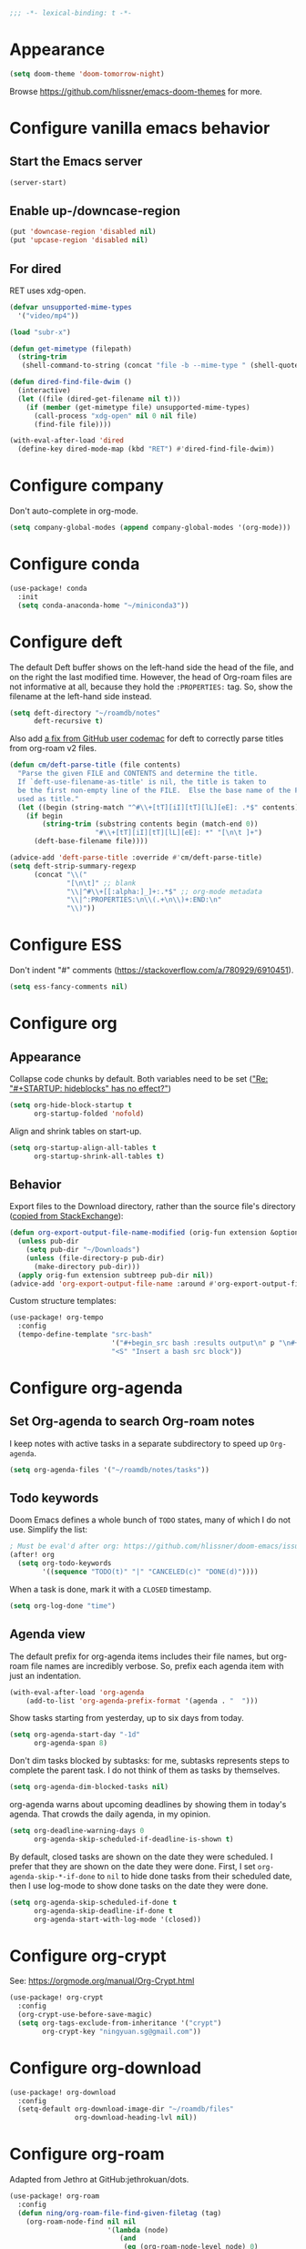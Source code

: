 :PROPERTIES:
:ID:       6b70dbe3-3ce5-4ae4-bee0-db218fbfa337
:END:
#+begin_src emacs-lisp
;;; -*- lexical-binding: t -*-
#+end_src

* Appearance
:PROPERTIES:
:ID:       c5e5d2ae-4e6e-4710-9855-d8eeebdca7df
:END:

#+begin_src emacs-lisp
(setq doom-theme 'doom-tomorrow-night)
#+end_src

Browse https://github.com/hlissner/emacs-doom-themes for more.

* Configure vanilla emacs behavior
** Start the Emacs server

#+begin_src emacs-lisp
(server-start)
#+end_src

** Enable up-/downcase-region

#+begin_src emacs-lisp
(put 'downcase-region 'disabled nil)
(put 'upcase-region 'disabled nil)
#+end_src

** For dired
:PROPERTIES:
:ID:       e37a7ba9-5869-43c6-a134-12ec9e75cde2
:END:

RET uses xdg-open.

#+begin_src emacs-lisp
(defvar unsupported-mime-types
  '("video/mp4"))

(load "subr-x")

(defun get-mimetype (filepath)
  (string-trim
   (shell-command-to-string (concat "file -b --mime-type " (shell-quote-argument filepath)))))

(defun dired-find-file-dwim ()
  (interactive)
  (let ((file (dired-get-filename nil t)))
    (if (member (get-mimetype file) unsupported-mime-types)
      (call-process "xdg-open" nil 0 nil file)
      (find-file file))))

(with-eval-after-load 'dired
  (define-key dired-mode-map (kbd "RET") #'dired-find-file-dwim))
#+end_src

* Configure company

Don't auto-complete in org-mode.

#+begin_src emacs-lisp
(setq company-global-modes (append company-global-modes '(org-mode)))
#+end_src

* Configure conda

#+begin_src emacs-lisp
(use-package! conda
  :init
  (setq conda-anaconda-home "~/miniconda3"))
#+end_src

* Configure deft
:PROPERTIES:
:ID:       15a57748-c59d-4005-8629-c706337e4542
:END:

The default Deft buffer shows on the left-hand side the head of the file, and on the right the last modified time.
However, the head of Org-roam files are not informative at all, because they hold the ~:PROPERTIES:~ tag.
So, show the filename at the left-hand side instead.

#+begin_src emacs-lisp
(setq deft-directory "~/roamdb/notes"
      deft-recursive t)
#+end_src

Also add [[https://github.com/jrblevin/deft/issues/75#issuecomment-905031872][a fix from GitHub user codemac]] for deft to correctly parse titles from org-roam v2 files.

#+begin_src emacs-lisp
(defun cm/deft-parse-title (file contents)
  "Parse the given FILE and CONTENTS and determine the title.
  If `deft-use-filename-as-title' is nil, the title is taken to
  be the first non-empty line of the FILE.  Else the base name of the FILE is
  used as title."
  (let ((begin (string-match "^#\\+[tT][iI][tT][lL][eE]: .*$" contents)))
    (if begin
        (string-trim (substring contents begin (match-end 0))
                     "#\\+[tT][iI][tT][lL][eE]: *" "[\n\t ]+")
      (deft-base-filename file))))

(advice-add 'deft-parse-title :override #'cm/deft-parse-title)
(setq deft-strip-summary-regexp
      (concat "\\("
              "[\n\t]" ;; blank
              "\\|^#\\+[[:alpha:]_]+:.*$" ;; org-mode metadata
              "\\|^:PROPERTIES:\n\\(.+\n\\)+:END:\n"
              "\\)"))
#+end_src

* Configure ESS

Don't indent "#" comments (https://stackoverflow.com/a/780929/6910451).

#+begin_src emacs-lisp
(setq ess-fancy-comments nil)
#+end_src

* Configure org
** Appearance
:PROPERTIES:
:ID:       ae2762e5-453b-4daf-b850-45ca6fe17675
:END:

Collapse code chunks by default.
Both variables need to be set ([[https://web.archive.org/web/20210912005440/https://orgmode.org/list/87wntgaz5u.fsf@kyleam.com/]["Re: "#+STARTUP: hideblocks" has no effect?"]])

#+begin_src emacs-lisp
(setq org-hide-block-startup t
      org-startup-folded 'nofold)
#+end_src

Align and shrink tables on start-up.

#+begin_src emacs-lisp
(setq org-startup-align-all-tables t
      org-startup-shrink-all-tables t)
#+end_src

** Behavior

Export files to the Download directory, rather than the source file's directory ([[https://stackoverflow.com/a/47850858/6910451][copied from StackExchange]]):

#+begin_src emacs-lisp
(defun org-export-output-file-name-modified (orig-fun extension &optional subtreep pub-dir)
  (unless pub-dir
    (setq pub-dir "~/Downloads")
    (unless (file-directory-p pub-dir)
      (make-directory pub-dir)))
  (apply orig-fun extension subtreep pub-dir nil))
(advice-add 'org-export-output-file-name :around #'org-export-output-file-name-modified)
#+end_src

Custom structure templates:

#+begin_src emacs-lisp
(use-package! org-tempo
  :config
  (tempo-define-template "src-bash"
                         '("#+begin_src bash :results output\n" p "\n#+end_src" >)
                         "<S" "Insert a bash src block"))
#+end_src

* Configure org-agenda
:PROPERTIES:
:ID:       94a80c46-03e0-4f0d-a4c7-e6e8a55a00e0
:END:

** Set Org-agenda to search Org-roam notes
:PROPERTIES:
:ID:       5bfbb4f4-b7b8-43ef-82a2-c5eb85c4682e
:END:

I keep notes with active tasks in a separate subdirectory to speed up ~Org-agenda~.

#+begin_src emacs-lisp
(setq org-agenda-files '("~/roamdb/notes/tasks"))
#+end_src

** Todo keywords
:PROPERTIES:
:ID:       d8e0acba-e9eb-4f34-8062-9faa907d0356
:END:

Doom Emacs defines a whole bunch of ~TODO~ states, many of which I do not use.
Simplify the list:

#+begin_src emacs-lisp
; Must be eval'd after org: https://github.com/hlissner/doom-emacs/issues/2913
(after! org
  (setq org-todo-keywords
        '((sequence "TODO(t)" "|" "CANCELED(c)" "DONE(d)"))))
#+end_src

When a task is done, mark it with a ~CLOSED~ timestamp.

#+begin_src emacs-lisp
(setq org-log-done "time")
#+end_src

** Agenda view

The default prefix for org-agenda items includes their file names, but org-roam file names are incredibly verbose.
So, prefix each agenda item with just an indentation.

#+begin_src emacs-lisp
(with-eval-after-load 'org-agenda
    (add-to-list 'org-agenda-prefix-format '(agenda . "  ")))
#+end_src

Show tasks starting from yesterday, up to six days from today.

#+begin_src emacs-lisp
(setq org-agenda-start-day "-1d"
      org-agenda-span 8)
#+end_src

Don't dim tasks blocked by subtasks: for me, subtasks represents steps to complete the parent task.
I do not think of them as tasks by themselves.

#+begin_src emacs-lisp
(setq org-agenda-dim-blocked-tasks nil)
#+end_src

org-agenda warns about upcoming deadlines by showing them in today's agenda.
That crowds the daily agenda, in my opinion.

#+begin_src emacs-lisp
(setq org-deadline-warning-days 0
      org-agenda-skip-scheduled-if-deadline-is-shown t)
#+end_src

By default, closed tasks are shown on the date they were scheduled.
I prefer that they are shown on the date they were done.
First, I set ~org-agenda-skip-*-if-done~  to ~nil~ to hide done tasks from their scheduled date, then I use log-mode to show done tasks on the date they were done.

#+begin_src emacs-lisp
(setq org-agenda-skip-scheduled-if-done t
      org-agenda-skip-deadline-if-done t
      org-agenda-start-with-log-mode '(closed))
#+end_src

* Configure org-crypt

See: https://orgmode.org/manual/Org-Crypt.html

#+begin_src emacs-lisp
(use-package! org-crypt
  :config
  (org-crypt-use-before-save-magic)
  (setq org-tags-exclude-from-inheritance '("crypt")
        org-crypt-key "ningyuan.sg@gmail.com"))
#+end_src

* Configure org-download
:PROPERTIES:
:ID:       6dc51b5f-5bff-46a6-90ad-587b1f89749b
:END:

#+begin_src emacs-lisp
(use-package! org-download
  :config
  (setq-default org-download-image-dir "~/roamdb/files"
                org-download-heading-lvl nil))
#+end_src

* Configure org-roam
:PROPERTIES:
:ID:       52bc4886-496f-472c-a273-851511e0a3d4
:END:

Adapted from Jethro at GitHub:jethrokuan/dots.

#+begin_src emacs-lisp
(use-package! org-roam
  :config
  (defun ning/org-roam-file-find-given-filetag (tag)
    (org-roam-node-find nil nil
                        '(lambda (node)
                           (and
                            (eq (org-roam-node-level node) 0)
                            (cl-member tag (org-roam-node-tags node) :test #'string=)))))
  (defun ning/org-roam-review-find ()
    (interactive) (ning/org-roam-file-find-given-filetag "review"))
  (defun ning/org-roam-task-find ()
    (interactive) (ning/org-roam-file-find-given-filetag "task"))
  (defun ning/org-roam-file-find ()
    (interactive) (ning/org-roam-file-find-given-filetag nil))
  (map! :leader
        :prefix "r"
        ; Finder functions
        :desc "org-roam-review-find" "r" #'ning/org-roam-review-find
        :desc "org-roam-task-find" "t" #'ning/org-roam-task-find
        :desc "org-roam-file-find" "f" #'ning/org-roam-file-find
        :desc "org-roam-node-find" "F" #'org-roam-node-find
        ; Other functions
        :desc "org-roam-node-insert" "i" #'org-roam-node-insert
        :desc "org-roam-capture" "c" #'org-roam-capture
        :desc "org-roam-tag-add" "a" #'org-roam-tag-add
        :desc "org-roam-dailies-goto-today" "." #'org-roam-dailies-goto-today
        :desc "org-roam-dailies-goto-next-note" "/" #'org-roam-dailies-goto-next-note
        :desc "org-roam-dailies-goto-previous-note" "," #'org-roam-dailies-goto-previous-note)
  (setq org-roam-directory (file-truename "~/roamdb/notes")
        org-id-link-to-org-use-id t
        org-roam-v2-ack t
        org-roam-node-display-template (concat "${title:*}" (propertize "${tags:10}" 'face 'org-tag))
        +org-roam-open-buffer-on-find-file nil
        org-roam-capture-templates '(("n" "note" plain "%?" :target
                                      (file+head "%<%Y%m%d%H%M%S>-${slug}.org" "#+title: ${title}\n")
                                      :unnarrowed t :immediate-finish t)
                                     ("r" "review" plain "%?" :target
                                      (file+head "%<%Y%m%d%H%M%S>-${slug}.org" "#+title: ${title}\n#+filetags: :review:")
                                      :unnarrowed t :immediate-finish t)
                                     ("t" "task" plain "%?" :target
                                      (file+head "tasks/%<%Y%m%d%H%M%S>-${slug}.org" "#+title: ${title}\n#+filetags: :task:")
                                      :unnarrowed t :immediate-finish t)
                                     ("l" "lit" plain "%?" :target
                                      (file+head "notes-ref/${citekey}.org" "#+title: ${author-abbrev} ${year} - ${title}\n")
                                      :unnarrowed t :immediate-finish t)))
  (add-to-list 'display-buffer-alist
               '(("\\*org-roam\\*"
                  (display-buffer-in-direction)
                  (direction . right)
                  (window-width . 0.33)
                  (window-height . fit-window-to-buffer))))
  (org-roam-db-autosync-enable))
#+end_src

* org-roam-ui
:PROPERTIES:
:ID:       1536a96b-f528-4e27-b2e7-ec640762e6e4
:END:

#+begin_src emacs-lisp
(use-package! websocket
    :after org-roam)
(use-package! org-roam-ui
    :after org-roam
    :config (setq org-roam-ui-open-on-start t))
(defun ning/org-roam-ui-browse ()
  "Open org-roam-ui in the browser."
  (interactive)
  (browse-url-xdg-open "http://127.0.0.1:35901/"))
#+end_src

* Configure org-roam-bibtex (incl. org-ref)

#+begin_src emacs-lisp
(use-package! org-ref
  :init (setq doi-utils-download-pdf nil
              bibtex-autokey-year-title-separator nil
              bibtex-autokey-titleword-separator "-")
        (map! :leader
              :prefix "r"
              :desc "org-ref-insert-link" "l" #'org-ref-insert-link)
  :config (require 'bibtex))

(use-package! ivy-bibtex
  :init
  (setq bibtex-completion-bibliography '("~/roamdb/files/references.bib")
        bibtex-completion-notes-path "~/roamdb/notes/notes-ref/"
        bibtex-completion-library-path "~/roamdb/files-ref/"
        ivy-bibtex-default-action 'ivy-bibtex-edit-notes
        ivy-bibtex-default-multi-action 'ivy-bibtex-insert-bibtex))

(use-package! org-roam-bibtex
  :after org-roam
  :init (setq orb-roam-ref-format 'org-ref-v3
              orb-preformat-keywords '("citekey" "author-abbrev" "year" "title"))
  :config
  (org-roam-bibtex-mode)
  (require 'org-ref))
#+end_src

To insert a link, use ~C-c r l~ (org-ref-insert-link).
To navigate to a reference-associated note, use ~C-c n b~ (ivy-bibtex) and select a single item (runs ivy-bibtex-edit-notes).
To insert a reference list into the current buffer, use use ~C-c n b~ (ivy-bibtex) and select one or more items (select using ~C <space>~, runs ivy-bibtex-insert-bibtex).

* Configure ui/doom-dashboard
:PROPERTIES:
:ID:       6ac43331-fa55-405e-8db4-2e682a27a11e
:END:

#+begin_src emacs-lisp
(defun +ning/dashboard-date-proportion-passed (start end)
  (/
   (float-time (time-subtract
                (float-time) (org-read-date nil t start)))
   (float-time (time-subtract
                (org-read-date nil t end) (org-read-date nil t start)))))

(defun +ning/dashboard-date-decorated-progress-bar (start end)
  (let* ((prop-passed (+ning/dashboard-date-proportion-passed start end))
         (pbar-width 50)
         (pbar-pluses (min (floor (* prop-passed pbar-width)) pbar-width))
         (pbar-dashes (- pbar-width pbar-pluses))
         (prop-pretty
          (if (> prop-passed 1)
              "100%"
            (format "%4.1f%%" (* 100 prop-passed)))))
    (concat start " ["
            (make-string pbar-pluses ?+)
            (make-string pbar-dashes ?-)
            "|" prop-pretty "] " end)))

(defun ning/dashboard-widget-milestones ()
  (let ((result "\n"))
    (dolist (triplet ning/dashboard-milestones result)
      (setq result (concat result "\n"
                           (+doom-dashboard--center
                            +doom-dashboard--width
                            (car triplet))
                           "\n"
                           (+doom-dashboard--center
                            +doom-dashboard--width
                            (+ning/dashboard-date-decorated-progress-bar
                             (nth 1 triplet) (nth 2 triplet)))
                           "\n")))
    (insert result)))

(setq ning/dashboard-milestones
      '(("Year 2021" "2021-01-01" "2021-12-31")))
(if (file-exists-p "~/roamdb/files/private-dashboard-milestones.el")
    (load "~/roamdb/files/private-dashboard-milestones.el")
  nil)

(setq +doom-dashboard-functions
      '(doom-dashboard-widget-banner
        ning/dashboard-widget-milestones
        doom-dashboard-widget-loaded
        doom-dashboard-widget-footer))
#+end_src

* Configure ui/workspaces

#+begin_src emacs-lisp
(map! :leader
        :prefix "w"
        :desc "+workspace/swap-left" "<left>" #'+workspace/swap-left
        :desc "+workspace/swap-right" "<right>" #'+workspace/swap-right)
#+end_src

* Custom: <C-c f s> switches to the scratch buffer

#+begin_src emacs-lisp
(map!
 (:leader
  (:prefix "f"
   :desc "Open *scratch*" "s" #'(lambda () (interactive) (switch-to-buffer "*scratch*")))))
#+end_src

* Custom: sync notes with unison
:PROPERTIES:
:ID:       d7020545-f73b-44f3-b524-eb8bade4f062
:END:

I had previously done this with rclone with Google Drive, but rclone cannot handle conflicts well --- out of the box, it only syncs whole directories at a time, always overwriting changes.

#+begin_src emacs-lisp
(defun ning/get-time-string ()
  "Get a string, trimmed for white-spaces, like 1.43pm."
  (downcase (string-trim (format-time-string "%l.%M%p"))))

(defun ning/get-unison-sentinel (should-org-roam-setup-flag)
  "Internal. Get a sentinel function."
  (lambda (proc event)
    (if should-org-roam-setup-flag (org-roam-setup) nil)
    (if (string= event "finished\n")
        (message (concat (process-name proc) " done at " (ning/get-time-string)))
      (message
       (propertize (concat (process-name proc) " failed at " (ning/get-time-string))
                   'face '(:foreground "red"))))))

(defun ning/sync-show-unison-log ()
  "Switch to the unison log buffer"
  (interactive)
  (switch-to-buffer "*unison*"))

(defun ning/sync ()
  "Sync the ~/org directory to ssh:roamdb-ctl. Returns the process."
  (interactive)
  ; Delimit different runs with a page break.
  (save-excursion
    (with-current-buffer (get-buffer-create "*unison*")
      (end-of-buffer)
      (insert (concat "\n==" (current-time-string) "==\n"))
      (page-break-lines-mode 1))
    (make-process
     :name "ning/sync"
     :buffer "*unison*"
     :command `("unison" "-batch" ,(expand-file-name "~/roamdb") "ssh://meowmeow//home/admin/roamdb")
     ; Unison breaks lines with carriage returns only, no matter the host OS.
     :coding 'undecided-mac
     :sentinel (ning/get-unison-sentinel t))))

(defun ning/sync-synchronous ()
  "Sync the ~/org directory to ssh:meowmeow. Returns the process."
  (interactive)
  (delete-other-windows)
  (switch-to-buffer (get-buffer-create "*unison*"))
  (end-of-buffer)
  (insert (concat "\n==" (current-time-string) "==\n"))
  (page-break-lines-mode 1)
  (let ((coding-system-for-read 'undecided-mac))
    (call-process "unison" nil "*unison*" t "-batch" (expand-file-name "~/roamdb") "ssh://meowmeow//home/admin/roamdb")))
#+end_src

Sync on start-up.

#+begin_src emacs-lisp
(after! org-roam (ning/sync))
#+end_src

Sync on idle.

#+begin_src emacs-lisp
(run-with-idle-timer 60 t 'ning/sync)
#+end_src

Sync on return from idle.

#+begin_src emacs-lisp
(defvar ning/has-idled-past-sync-threshold nil)
(run-with-idle-timer 300 t (lambda () (setq ning/has-idled-past-sync-threshold t)))
(add-hook 'post-command-hook
          (lambda () (when ning/has-idled-past-sync-threshold
                       (ning/sync)
                       (setq ning/has-idled-past-sync-threshold nil))))
#+end_src

Sync on exit.

#+begin_src emacs-lisp
(add-hook 'kill-emacs-hook (lambda () (ning/sync-synchronous) (sleep-for 1)))
#+end_src

* Custom: query online databases
:PROPERTIES:
:ID:       b18337f4-dd0f-4381-b35e-b970a36e4f09
:END:

** Search RefSNP for word at point
:PROPERTIES:
:ID:       d28262ec-ede7-43fd-a45e-bde7e6a9157f
:END:

#+begin_src emacs-lisp
(defun ning/refsnp-word-at-point ()
  "Open the NCBI RefSNP page for the word at point (which hopefully, is a RefSNP number)"
  (interactive)
  (browse-url-xdg-open
   (concat "https://www.ncbi.nlm.nih.gov/snp/"
           (thing-at-point 'word 'no-properties))))
#+end_src

** Google-scholar for text in region
:PROPERTIES:
:ID:       d94a0f04-ac3d-4028-b7cb-21e46d9aaa65
:END:

#+begin_src emacs-lisp
(defun ning/gscholar-text-in-region (start end)
  "Search Google Scholar for the text of the selected region"
  (interactive "r")
  (browse-url-xdg-open
   (concat "https://scholar.google.com/scholar?&q="
           (url-hexify-string (buffer-substring start end)))))
#+end_src
